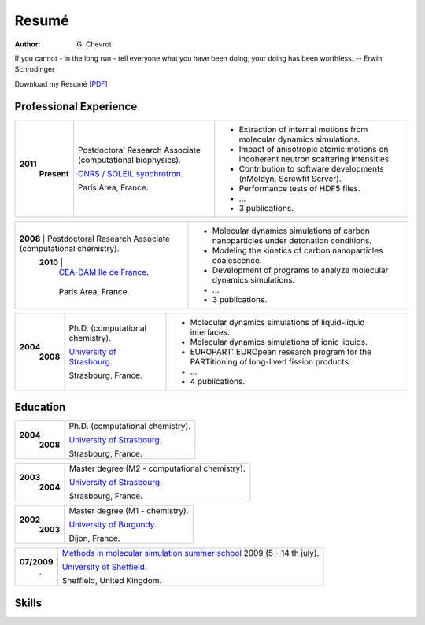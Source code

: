 Resumé
######
:author: G\. Chevrot

.. container:: proverb

    If you cannot - in the long run - tell everyone what you have been doing,
    your doing has been worthless. -- Erwin Schrodinger


Download my Resumé `[PDF]`_

Professional Experience
-----------------------

+-----------------+-------------------------------------------------------------+--------------------------------------------------------------------------------------------+
|**2011**         | Postdoctoral Research Associate (computational biophysics). | - Extraction of internal motions from molecular dynamics simulations.                      |
|   **Present**   |                                                             | - Impact of anisotropic atomic motions on incoherent neutron scattering intensities.       |
|                 | `CNRS / SOLEIL synchrotron.`_                               | - Contribution to software developments (nMoldyn, Screwfit Server).                        | 
|                 |                                                             | - Performance tests of HDF5 files.                                                         |
|                 | Paris Area, France.                                         | - ...                                                                                      |
|                 |                                                             | - 3 publications.                                                                          |
+-----------------+-------------------------------------------------------------+--------------------------------------------------------------------------------------------+

+-----------------+-------------------------------------------------------------+--------------------------------------------------------------------------------------------+
|**2008**         | Postdoctoral Research Associate (computational chemistry).  | - Molecular dynamics simulations of carbon nanoparticles under detonation conditions.      |
|   **2010**      |                                                             | - Modeling the kinetics of carbon nanoparticles coalescence.                               |
|                 | `CEA-DAM Ile de France.`_                                   | - Development of programs to analyze molecular dynamics simulations.                       |
|                 |                                                             | - ...                                                                                      |
|                 | Paris Area, France.                                         | - 3 publications.                                                                          |
+-------------------------------------------------------------------------------+--------------------------------------------------------------------------------------------+

+-----------------+-------------------------------------------------------------+--------------------------------------------------------------------------------------------+
|**2004**         | Ph.D. (computational chemistry).                            | - Molecular dynamics simulations of liquid-liquid interfaces.                              |
|   **2008**      |                                                             | - Molecular dynamics simulations of ionic liquids.                                         |
|                 | `University of Strasbourg.`_                                | - EUROPART: EUROpean research program for the PARTitioning of long-lived fission products. |
|                 |                                                             | - ...                                                                                      |
|                 | Strasbourg, France.                                         | - 4 publications.                                                                          |
+-----------------+-------------------------------------------------------------+--------------------------------------------------------------------------------------------+


Education
---------

+-----------------+-------------------------------------------------------------+
|**2004**         | Ph.D. (computational chemistry).                            |
|   **2008**      |                                                             |
|                 | `University of Strasbourg.`_                                |
|                 |                                                             |
|                 | Strasbourg, France.                                         |
+-----------------+-------------------------------------------------------------+

+-----------------+-------------------------------------------------------------+
|**2003**         | Master degree (M2 - computational chemistry).               |
|   **2004**      |                                                             |
|                 | `University of Strasbourg.`_                                |
|                 |                                                             |
|                 | Strasbourg, France.                                         |
+-----------------+-------------------------------------------------------------+

+-----------------+-------------------------------------------------------------+
|**2002**         | Master degree (M1 - chemistry).                             |
|   **2003**      |                                                             |
|                 | `University of Burgundy.`_                                  |
|                 |                                                             |
|                 | Dijon, France.                                              |
+-----------------+-------------------------------------------------------------+

+-----------------+-------------------------------------------------------------+
| **07/2009**     | `Methods in molecular simulation summer school`_ 2009       |
|       .         | (5 - 14 th july).                                           |
|                 |                                                             |
|                 | `University of Sheffield.`_                                 |
|                 |                                                             |
|                 | Sheffield, United Kingdom.                                  |
+-----------------+-------------------------------------------------------------+


Skills
------




.. _[PDF]: http://gchevrot.github.io/home/static/pdfs/ResumeGuillaumeChevrot.pdf 
.. _`CNRS / SOLEIL synchrotron.`: http://dirac.cnrs-orleans.fr/plone/
.. _`CEA-DAM Ile de France.`: http://www.cea.fr/le-cea/les-centres-cea/dam-ile-de-france
.. _`University of Strasbourg.`: http://www-chimie.u-strasbg.fr/~msm/
.. _`University of Burgundy.`: http://en.u-bourgogne.fr/
.. _`Methods in molecular simulation summer school`: http://www.ccp5.ac.uk/events/
.. _`University of Sheffield.`: http://www.shef.ac.uk/

